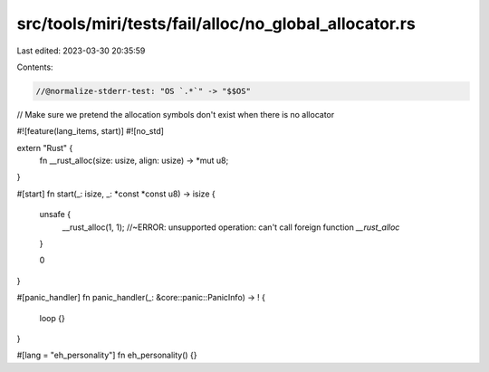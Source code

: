src/tools/miri/tests/fail/alloc/no_global_allocator.rs
======================================================

Last edited: 2023-03-30 20:35:59

Contents:

.. code-block:: rs

    //@normalize-stderr-test: "OS `.*`" -> "$$OS"
// Make sure we pretend the allocation symbols don't exist when there is no allocator

#![feature(lang_items, start)]
#![no_std]

extern "Rust" {
    fn __rust_alloc(size: usize, align: usize) -> *mut u8;
}

#[start]
fn start(_: isize, _: *const *const u8) -> isize {
    unsafe {
        __rust_alloc(1, 1); //~ERROR: unsupported operation: can't call foreign function `__rust_alloc`
    }

    0
}

#[panic_handler]
fn panic_handler(_: &core::panic::PanicInfo) -> ! {
    loop {}
}

#[lang = "eh_personality"]
fn eh_personality() {}



